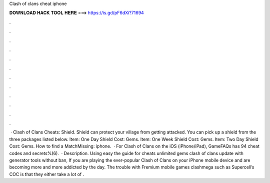 Clash of clans cheat iphone

𝐃𝐎𝐖𝐍𝐋𝐎𝐀𝐃 𝐇𝐀𝐂𝐊 𝐓𝐎𝐎𝐋 𝐇𝐄𝐑𝐄 ===> https://is.gd/pF6dXi?71694

.

.

.

.

.

.

.

.

.

.

.

.

 · Clash of Clans Cheats: Shield. Shield can protect your village from getting attacked. You can pick up a shield from the three packages listed below. Item: One Day Shield Cost: Gems. Item: One Week Shield Cost: Gems. Item: Two Day Shield Cost: Gems. How to find a MatchMissing: iphone.  · For Clash of Clans on the iOS (iPhone/iPad), GameFAQs has 94 cheat codes and secrets%(6).  · Description. Using easy the guide for cheats unlimited gems clash of clans update with generator tools without ban, If you are playing the ever-popular Clash of Clans on your iPhone mobile device and are becoming more and more addicted by the day. The trouble with Fremium mobile games clashmega such as Supercell’s COC is that they either take a lot of .